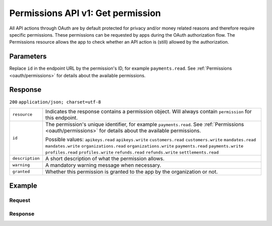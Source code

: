 .. _v1/permissions-get:

Permissions API v1: Get permission
==================================

.. endpoint::
   :method: GET
   :url: https://api.mollie.com/v1/permissions/*id*

.. authentication::
   :api_keys: false
   :oauth: true

All API actions through OAuth are by default protected for privacy and/or money related reasons and therefore require
specific permissions. These permissions can be requested by apps during the OAuth authorization flow. The Permissions
resource allows the app to check whether an API action is (still) allowed by the authorization.

Parameters
----------
Replace ``id`` in the endpoint URL by the permission's ID, for example ``payments.read``. See
:ref:`Permissions <oauth/permissions>` for details about the available permissions.

Response
--------
``200`` ``application/json; charset=utf-8``

.. list-table::
   :widths: auto

   * - | ``resource``

       .. type:: string
          :required: true

     - Indicates the response contains a permission object. Will always contain ``permission`` for this endpoint.

   * - | ``id``

       .. type:: string
          :required: true

     - The permission's unique identifier, for example ``payments.read``. See
       :ref:`Permissions <oauth/permissions>` for details about the available permissions.

       Possible values: ``apikeys.read`` ``apikeys.write`` ``customers.read`` ``customers.write`` ``mandates.read``
       ``mandates.write`` ``organizations.read`` ``organizations.write`` ``payments.read`` ``payments.write``
       ``profiles.read`` ``profiles.write`` ``refunds.read`` ``refunds.write`` ``settlements.read``

   * - | ``description``

       .. type:: string
          :required: true

     - A short description of what the permission allows.

   * - | ``warning``

       .. type:: string
          :required: false

     - A mandatory warning message when necessary.

   * - | ``granted``

       .. type:: boolean
          :required: true

     - Whether this permission is granted to the app by the organization or not.

Example
-------

Request
^^^^^^^
.. code-block:: bash
   :linenos:

   curl -X GET https://api.mollie.com/v1/permissions/payments.read \
       -H "Authorization: Bearer access_Wwvu7egPcJLLJ9Kb7J632x8wJ2zMeJ"

Response
^^^^^^^^
.. code-block:: http
   :linenos:

   HTTP/1.1 200 OK
   Content-Type: application/json; charset=utf-8

   {
       "resource": "permission",
       "id": "payments.read",
       "description": "View your payments",
       "warning": null,
       "granted": true
   }
